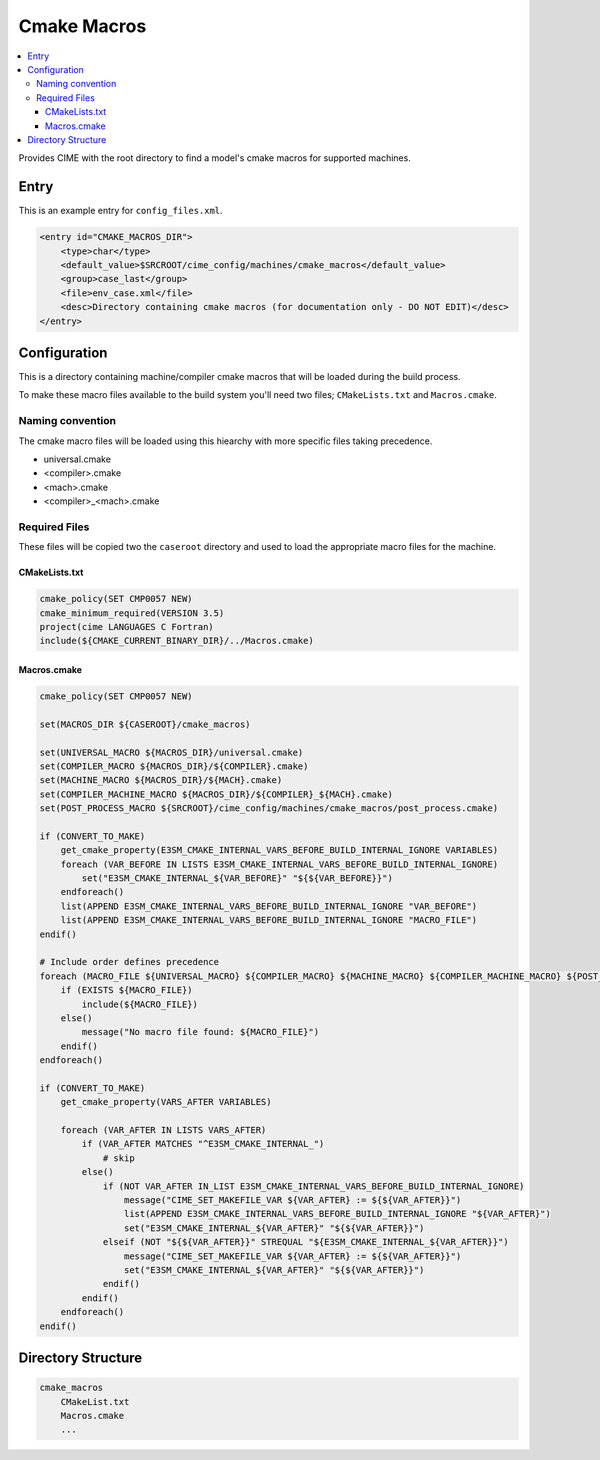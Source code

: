 .. _model_config_cmake_macros_dir:

Cmake Macros
================

.. contents::
    :local:

Provides CIME with the root directory to find a model's cmake macros for supported machines.

Entry
-----

This is an example entry for ``config_files.xml``.

.. code-block:: xml

    <entry id="CMAKE_MACROS_DIR">
        <type>char</type>
        <default_value>$SRCROOT/cime_config/machines/cmake_macros</default_value>
        <group>case_last</group>
        <file>env_case.xml</file>
        <desc>Directory containing cmake macros (for documentation only - DO NOT EDIT)</desc>
    </entry>

.. _model_config_cmake_macros_dir_def:
Configuration
-------------

This is a directory containing machine/compiler cmake macros that will be loaded during the build process.

To make these macro files available to the build system you'll need two files; ``CMakeLists.txt`` and ``Macros.cmake``.

Naming convention
`````````````````

The cmake macro files will be loaded using this hiearchy with more specific files taking precedence.

- universal.cmake
- <compiler>.cmake
- <mach>.cmake
- <compiler>_<mach>.cmake

Required Files
``````````````

These files will be copied two the ``caseroot`` directory and used to load the appropriate macro files for the machine.

CMakeLists.txt
::::::::::::::

.. code-block:: cmake

    cmake_policy(SET CMP0057 NEW)
    cmake_minimum_required(VERSION 3.5)
    project(cime LANGUAGES C Fortran)
    include(${CMAKE_CURRENT_BINARY_DIR}/../Macros.cmake)

Macros.cmake
::::::::::::

.. code-block:: cmake

    cmake_policy(SET CMP0057 NEW)

    set(MACROS_DIR ${CASEROOT}/cmake_macros)

    set(UNIVERSAL_MACRO ${MACROS_DIR}/universal.cmake)
    set(COMPILER_MACRO ${MACROS_DIR}/${COMPILER}.cmake)
    set(MACHINE_MACRO ${MACROS_DIR}/${MACH}.cmake)
    set(COMPILER_MACHINE_MACRO ${MACROS_DIR}/${COMPILER}_${MACH}.cmake)
    set(POST_PROCESS_MACRO ${SRCROOT}/cime_config/machines/cmake_macros/post_process.cmake)

    if (CONVERT_TO_MAKE)
        get_cmake_property(E3SM_CMAKE_INTERNAL_VARS_BEFORE_BUILD_INTERNAL_IGNORE VARIABLES)
        foreach (VAR_BEFORE IN LISTS E3SM_CMAKE_INTERNAL_VARS_BEFORE_BUILD_INTERNAL_IGNORE)
            set("E3SM_CMAKE_INTERNAL_${VAR_BEFORE}" "${${VAR_BEFORE}}")
        endforeach()
        list(APPEND E3SM_CMAKE_INTERNAL_VARS_BEFORE_BUILD_INTERNAL_IGNORE "VAR_BEFORE")
        list(APPEND E3SM_CMAKE_INTERNAL_VARS_BEFORE_BUILD_INTERNAL_IGNORE "MACRO_FILE")
    endif()

    # Include order defines precedence
    foreach (MACRO_FILE ${UNIVERSAL_MACRO} ${COMPILER_MACRO} ${MACHINE_MACRO} ${COMPILER_MACHINE_MACRO} ${POST_PROCESS_MACRO})
        if (EXISTS ${MACRO_FILE})
            include(${MACRO_FILE})
        else()
            message("No macro file found: ${MACRO_FILE}")
        endif()
    endforeach()

    if (CONVERT_TO_MAKE)
        get_cmake_property(VARS_AFTER VARIABLES)

        foreach (VAR_AFTER IN LISTS VARS_AFTER)
            if (VAR_AFTER MATCHES "^E3SM_CMAKE_INTERNAL_")
                # skip
            else()
                if (NOT VAR_AFTER IN_LIST E3SM_CMAKE_INTERNAL_VARS_BEFORE_BUILD_INTERNAL_IGNORE)
                    message("CIME_SET_MAKEFILE_VAR ${VAR_AFTER} := ${${VAR_AFTER}}")
                    list(APPEND E3SM_CMAKE_INTERNAL_VARS_BEFORE_BUILD_INTERNAL_IGNORE "${VAR_AFTER}")
                    set("E3SM_CMAKE_INTERNAL_${VAR_AFTER}" "${${VAR_AFTER}}")
                elseif (NOT "${${VAR_AFTER}}" STREQUAL "${E3SM_CMAKE_INTERNAL_${VAR_AFTER}}")
                    message("CIME_SET_MAKEFILE_VAR ${VAR_AFTER} := ${${VAR_AFTER}}")
                    set("E3SM_CMAKE_INTERNAL_${VAR_AFTER}" "${${VAR_AFTER}}")
                endif()
            endif()
        endforeach()
    endif()

Directory Structure
-------------------

.. code-block::

    cmake_macros
        CMakeList.txt
        Macros.cmake
        ...
